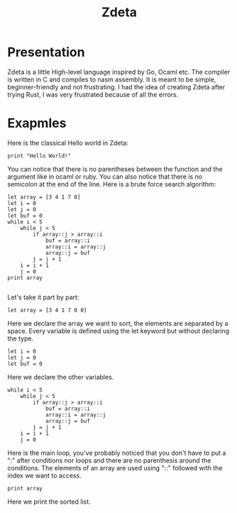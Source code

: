 #+TITLE: Zdeta
* Presentation
Zdeta is a little High-level language inspired by Go, Ocaml etc. The
compiler is written in C and compiles to nasm assembly. It is meant to be
simple, beginner-friendly and not frustrating. I had the idea of creating Zdeta
after trying Rust, I was very frustrated because of all the errors.
* Exapmles
Here is the classical Hello world in Zdeta:
#+BEGIN_SRC
print "Hello World!"
#+END_SRC
You can notice that there is no parentheses between the function and the
argument like in ocaml or ruby. You can also notice that there is no semicolon
at the end of the line. Here is a brute force search algorithm:
#+BEGIN_SRC
let array = [3 4 1 7 0]
let i = 0
let j = 0
let buf = 0
while i < 5
    while j < 5
        if array::j > array::i
            buf = array::i
            array::i = array::j
            array::j = buf
        j = j + 1
    i = i + 1
    j = 0
print array

#+END_SRC
Let's take it part by part:
#+BEGIN_SRC
let array = [3 4 1 7 0 0]
#+END_SRC
Here we declare the array we want to sort, the elements are separated by a
space. Every variable is defined using the let keyword but without declaring the
type.
#+BEGIN_SRC
let i = 0
let j = 0
let buf = 0
#+END_SRC
Here we declare the other variables.
#+BEGIN_SRC
while i < 5
    while j < 5
        if array::j > array::i
            buf = array::i
            array::i = array::j
            array::j = buf
        j = j + 1
    i = i + 1
    j = 0
#+END_SRC
Here is the main loop, you've probably noticed that you don't have to put a
":" after conditions nor loops and there are no parenthesis around the
conditions. The elements of an array are used using "::" followed with the index
we want to access.
#+BEGIN_SRC
print array
#+END_SRC
Here we print the sorted list.
